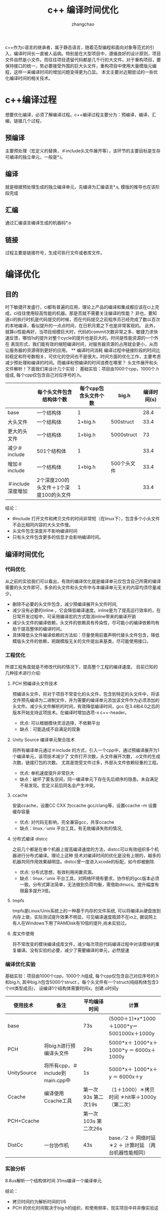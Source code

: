 #+Author: zhangchao
#+TITLE: c++ 编译时间优化
  c++作为c语言的继承者，属于静态语言，随着范型编程和面向对象等范式的引入，编译时间长一直被人诟病。特别是在大型项目中，遵循良好的设计原则，项目文件自然是小文件。而往往项目遗留代码都是几千行的大文件。对于重构项目，要保持接口的统一，势必要接受外围的巨大头文件，重构项目中使用大量模版元编程，这样一来编译时间的增加问题变得更为凸显。 本文主要对近期尝试的一些优化编译时间的相关技术。
* c++编译过程
 想要优化编译，必须了解编译过程。c++编译过程主要分为：预编译，编译，汇编，链接几个过程，
** 预编译
主要预处理（宏定义的替换，＃include头文件展开等），该环节的主要目标是生存可编译的独立单元，一般是*.i。
** 编译
就是根据预处理生成的独立编译单元，先编译为汇编语言*.s, 模版的推导也在该阶段完成
** 汇编
通过汇编语言编译生成的机器码*.o
** 链接
过程主要是链接符号，生成可执行文件或者库文件。
* 编译优化
** 目的
时下敏捷开发盛行，ci都有普遍的应用，理论上产品的编译和集成都应该在ci上完成，ci往往使用较高性能的机器。那是否就不需要关注编译的性能？ 非也，要知道ci的执行时机是代码提交的时候，而在代码提交之前程序员已经完成了数以百次的本地编译，看似提升的一点点时间，在日积月累之下也是非常客观的。 此外，就算ci性能再好，当项目规模巨大时，代码的commit次数非常之多，敏捷力求快速反馈，哪怕1s的提升对整个cycle的提升也是巨大的。时间是性能资源的一个外在 表现形式，我们能有效的缩短编译时间，对服务器资源的占用就会更小，从而让服务器的资源得到更好的应用。
 ** 编译时间消耗
编译过程中链接阶段的时间比较稳定和符号数相关，可优化的空间也不是很大。时间方面的优化工作，主要考虑减少预处理和编译的时间。而编译和预编译的时间浪费在哪里？
头文件展开和头文件解析！下面我们来设计几个实验：
基础实验：项目由1000个cpp，1000个.h组成, 每个cpp仅包含自己对应序号的.h。
|                   | 每个头文件包含结构体个数               | 每个cpp包含头文件个数 | big.h       | 编译时间(s) |
|-------------------+----------------------------------------+-----------------------+-------------+-------------|
| base              | 一个结构体                             | 1                     |             |        28.4 |
| 大头文件          | 一个结构体                             | 1+big.h               | 500struct   |        33.4 |
| 更大的头文件      | 一个结构体                             | 1+big.h               | 5000struct  |          73 |
| 减少＃include     | 501个结构体                            | 1                     |             |        33.4 |
| 增加＃include     | 一个结构体                             | 1+big.h               | 500个头文件 |        33.4 |
| ＃include深度增加 | 2个深度200的头文件＋1个深度100的头文件 | 1                     |             |        33.4 |
结论：
 * #include 打开文件和拷贝文件的时间非常短（在linux下），包含多个小头文件不会比相同内容的大头文件慢。
 * 头文件包含深度并不影响编译时间
 * 只有头文件包含更多的信息才会影响编译时间。

** 编译时间优化
*** 代码优化
从之前的实验我们可以看出，有效的编译优化就是编译单元仅包含自己所需的编译需要的头文件即可，多余的头文件和头文件中与本编译单元无关的内容均须尽量减少。
 * 删除不必要的头文件包含，减少预编译展开头文件时间,
 * 减少没有必要的inline ，它会降低编译速度。inline是为了提高运行效率的，在日常开发过程中，可采用编译宏的方式取消inline带来的编译开销
 * 减少头文件的编译依赖，头文件的依赖具有传染性，尽可能小的编译依赖均有助于提高整体的编译时间。
 * 具体降低头文件编译依赖的方法如：尽量使用前置声明代替头文件包含，降低模版头文件的依赖，把跟模版无关的文件提出来基类，尽可能使用接口，
*** 工程优化
所谓工程角度就是不修改代码的情况下，提高整个工程的编译速度。 目前已知的几种技术进行介绍:
**** PCH 预编译头文件技术
预编译头文件，将对于项目不常变化的头文件，包含到特定的头文件中，将该文件预先编译为二进制文件，并为需要的编译单元添加该文件作为必须添加的头文件。减少头文件解析的时间，有效降低编译时间，gcc 在3.4和4.0之后的版本开始支持这项技术。在编译时增加选项-x c++-header。
 * 优点: 可以根据模块灵活选择，不依赖平台
 * 缺点：可能造成不自满足的现象
**** Unity Source 编译单元聚合技术
将所有编译单元通过＃include 的方式，引入一个cpp中，通过预编译展开为1个编译单元，该项技术减少了 文件打开次数，头文件展开次数，.o文件的生成次数，链接打包的次数。 尤其是饱受文件过多，外部头文件依赖较重的工程。
 * 优点: 单机速度提升非常巨大
 * 缺点：破坏了匿名空间，同一编译单元下存在先后顺序的隐患。未自满足不易发现。宏定义前后同名会产生冲突。
**** ccache
安装ccache，设置CC CXX 为ccache gcc/clang等，设置ccache -m 设置缓存容量
 * 优点: 对代码无影响，完全兼容gcc，共享ccache 
 * 缺点：linux／unix 平台工具，有无故编译失败的情况, 
**** 分布式编译 distcc
之前几个都是在单个机器上提高编译速度的方法，distcc可以有效组织多个机器进行分布式编译。理论上这种 技术对编译时间的优化是没有上限的，越多的机器共同作用效果越明显。distcc曾一度进入xcode的标配，如今却被删除.
 * 优点: 分布式思想，有效利用闲置资源。
 * 缺点：linux／unix 平台工具，对网络环境有要求，协作机的gcc版本必须一致。分布式算法简单，无法做到负荷均衡，需借助dmucs。提升幅度有限最多提升3倍。
**** tmpfs
tmpfs是Linux/Unix系统上的一种基于内存的文件系统, 可以将编译从硬盘放到内存上做，实际测试提升效果不明显，可见编译速度瓶颈不在io上,
据说网上有人在Windows下用了RAMDisk有10倍的提升,尚未实验过。
**** 库文件使用
将不常改变的模块编译成库文件，减少每次项目代码编译过程中对该模块的重复编译。没有实验的必要，减少了需要编译的单元，必然提速

*** 编译优化实验
基础实验：项目由1000个cpp，1000个.h组成, 每个cpp仅包含自己对应序号的.h和big.h, 其中big.h包含5000个struct 。每个头文件有一个struct(纯结构体包含3个int类型成员)， 设编译1个结构体需要时间x，创建.o时间y
| 使用技术    | 备注                             | 平均编译时间         | 计算                                                    |
|-------------+----------------------------------+----------------------+---------------------------------------------------------|
| base        |                                  | 73s                  | (5000＋1)*x*1000＋1000*y＝5001000x＋1000y               |
| PCH         | 将big.h进行预编译头文件          | 29s                  | 5000*x＋ 1000*x＋1000*y ＝ 6000x＋1000y                 |
| UnitySource | 将所有cpp，＃include到main.cpp中 | 1s                   | 5000*x＋ 1000*x＋y ＝ 6000x＋y                          |
| Ccache      | 编译使用Ccache工具               | 第一次 93s 第二次19s | （1＋1000）＊拷贝时间 ＊hit率＋1000y（第二次）          |
| PCH+Ccache  |                                  | 第一次103s 第二次26s |                                                         |
| DistCc      | 一台协作机                       | 43s                  | base／2 ＋ 网络时延＊2 ＋ 计算时延 （两台机器性能相同） |
*** 实验分析

8.8us解析一个结构体时间
31ms编译一个编译单元

结论：
 * 拷贝时间约为解析时间的1/6
 * PCH 的优化时间取决于big.h的组织，和使用频率，现实项目中并非像实验这样所有编译单元都可以使用。
 * distcc 的时间优化与网络时延和调度算法有关。
 * Ccache 对时间的优化限于hit命中率，重复的全编译提速很多，增量编译优化有限。
 * UnitySource 是唯一缩短y时间的技术，这也可以印证写文件时间远大于读文件时间！真实项目中模块分层，还存在多次打包.o 的情况，

*** 组合使用
|             | PCH  | UnitySource | DistCc | Ccache   |
|-------------+------+-------------+--------+----------|
| PCH         | x    | 可用        | 可用   | 延长     |
| UnitySource | 可用 | x           | x      | 意义不大 |
| DistCc      | 可用 | x           | x      | 可用     |
| Ccache      | 延长 | 意义不大    | 可用   | x        |

*** 总结 
cmake用户可以使用cotire这个工具完成pch和unity source 的工程自动部署。目前还不是很成熟，不能选择性的对某些文件加pch，再就是会导致cmake时间变长 对于我们上千文件的工程尚且如此，大型工程里的应用还有待提高。以上工具和方法都使用并经过测试，从总体上来说pch和unity source都会破坏程序的独立性。 不到万不得已，谨慎使用。
